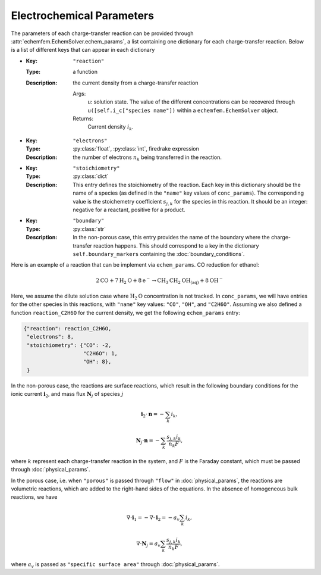 Electrochemical Parameters
==========================

The parameters of each charge-transfer reaction can be provided through
:attr:`echemfem.EchemSolver.echem_params`, a list containing one dictionary for
each charge-transfer reaction. Below is a list of different keys that can
appear in each dictionary

* :Key: ``"reaction"``
  :Type: a function
  :Description: the current density from a charge-transfer reaction

    Args:
        u: solution state. The value of the different concentrations can be recovered through ``u([self.i_c["species name"])`` within a ``echemfem.EchemSolver`` object.

    Returns:
        Current density :math:`i_k`.

* :Key: ``"electrons"``
  :Type: :py:class:`float`, :py:class:`int`, firedrake expression
  :Description: the number of electrons :math:`n_k` being transferred in the reaction.
* :Key: ``"stoichiometry"``
  :Type: :py:class:`dict`
  :Description: This entry defines the stoichiometry of the reaction. Each key in this dictionary should be the name of a species (as defined in the ``"name"`` key values of ``conc_params``). The corresponding value is the stoichemetry coefficient :math:`s_{j,k}` for the species in this reaction. It should be an integer: negative for a reactant, positive for a product.
* :Key: ``"boundary"``
  :Type: :py:class:`str`
  :Description: In the non-porous case, this entry provides the name of the boundary where the charge-transfer reaction happens. This should correspond to a key in the dictionary ``self.boundary_markers`` containing the :doc:`boundary_conditions`.

Here is an example of a reaction that can be implement via ``echem_params``. CO reduction for ethanol:

.. math::

   2\mathrm{CO} + 7 \mathrm{H}_2 \mathrm{O} + 8 \mathrm{e}^- \rightarrow \mathrm{CH}_3\mathrm{CH}_2\mathrm{OH}_{(\mathrm{aq})} + 8 \mathrm{OH}^-

Here, we assume the dilute solution case where :math:`\mathrm{H}_2\mathrm{O}`
concentration is not tracked. In ``conc_params``, we will have entries for the other species in this reactions, with ``"name"`` key values: ``"CO"``, ``"OH"``, and ``"C2H6O"``. Assuming we also defined a function ``reaction_C2H6O`` for the current density, we get the following ``echem_params`` entry:

.. code::

    {"reaction": reaction_C2H6O,
     "electrons": 8,
     "stoichiometry": {"CO": -2,
                       "C2H6O": 1,
                       "OH": 8},
     }

In the non-porous case, the reactions are surface reactions, which result in the following boundary conditions for the ionic current :math:`\mathbf{i}_2`, and mass flux :math:`\mathbf{N}_j` of species :math:`j`

.. math::

    \mathbf{i}_2 \cdot \mathbf{n} = -\sum_k i_k,

    \mathbf{N}_j \cdot \mathbf n = -\sum_k \frac{s_{j,k} i_k}{n_k F},

where :math:`k` represent each charge-transfer reaction in the system, and :math:`F` is the Faraday constant, which must be passed through :doc:`physical_params`.

In the porous case, i.e. when ``"porous"`` is passed through ``"flow"`` in :doc:`physical_params`, the reactions are volumetric reactions, which are added to the right-hand sides of the equations. In the absence of homogeneous bulk reactions, we have

.. math::

    \nabla \cdot \mathbf{i}_1 = -\nabla \cdot \mathbf{i}_2 = - a_v \sum_k i_k,

    \nabla \cdot \mathbf{N}_j =  a_v \sum_k \frac{s_{j,k} i_k}{n_k F},

where :math:`a_v` is passed as ``"specific surface area"`` through :doc:`physical_params`.
